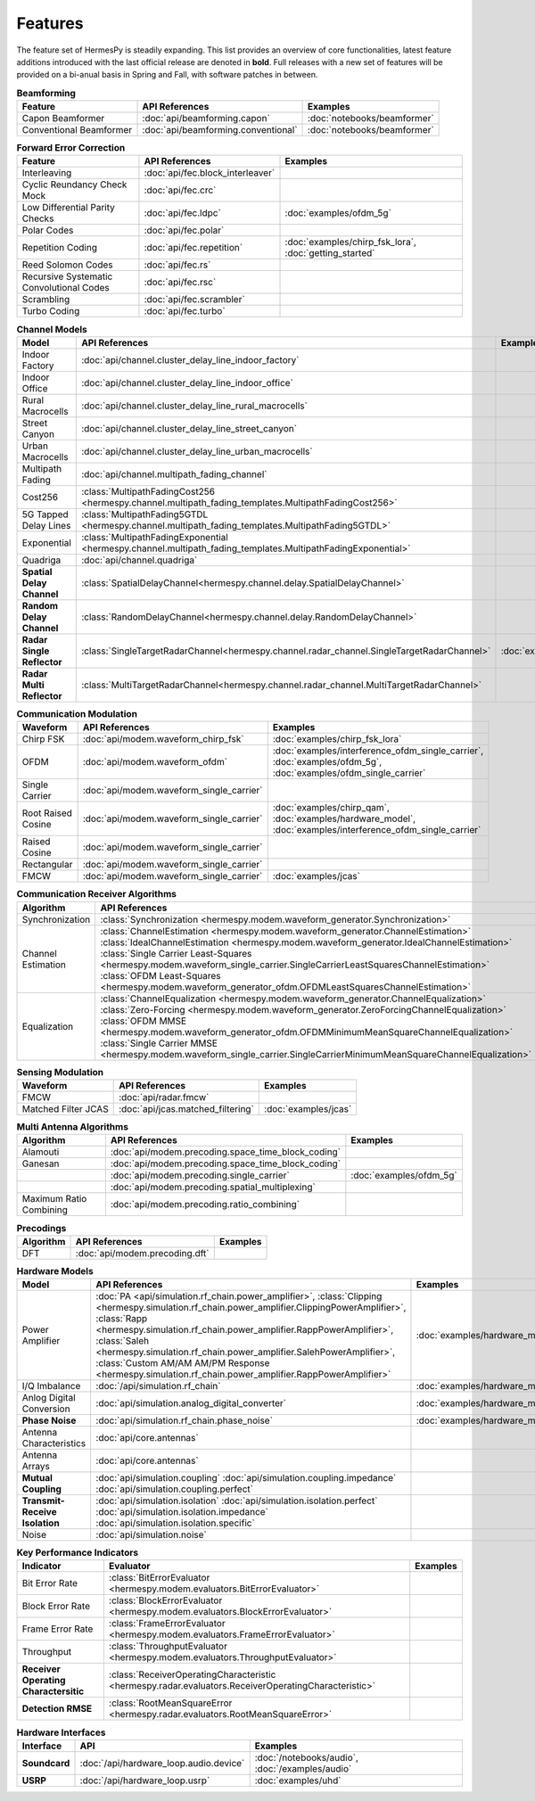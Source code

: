 ********
Features
********

The feature set of HermesPy is steadily expanding.
This list provides an overview of core functionalities, latest feature additions introduced with the last official release are denoted in **bold**.
Full releases with a new set of features will be provided on a bi-anual basis in Spring and Fall, with software patches in between.


.. list-table:: **Beamforming**
   :header-rows: 1

   * - Feature
     - API References
     - Examples

   * - Capon Beamformer
     - :doc:`api/beamforming.capon`
     - :doc:`notebooks/beamformer`

   * - Conventional Beamformer
     - :doc:`api/beamforming.conventional`
     - :doc:`notebooks/beamformer`

.. list-table:: **Forward Error Correction**
   :header-rows: 1

   * - Feature
     - API References
     - Examples

   * - Interleaving
     - :doc:`api/fec.block_interleaver`
     -

   * - Cyclic Reundancy Check Mock
     - :doc:`api/fec.crc`
     -

   * - Low Differential Parity Checks
     - :doc:`api/fec.ldpc`
     - :doc:`examples/ofdm_5g`

   * - Polar Codes
     - :doc:`api/fec.polar`
     -

   * - Repetition Coding
     - :doc:`api/fec.repetition`
     - :doc:`examples/chirp_fsk_lora`, :doc:`getting_started`

   * - Reed Solomon Codes
     - :doc:`api/fec.rs`
     -

   * - Recursive Systematic Convolutional Codes
     - :doc:`api/fec.rsc`
     - 

   * - Scrambling
     - :doc:`api/fec.scrambler`
     -

   * - Turbo Coding
     - :doc:`api/fec.turbo`
     - 

.. list-table:: **Channel Models**
   :header-rows: 1

   * - Model
     - API References
     - Examples

   * - Indoor Factory
     - :doc:`api/channel.cluster_delay_line_indoor_factory`
     -

   * - Indoor Office
     - :doc:`api/channel.cluster_delay_line_indoor_office`
     -

   * - Rural Macrocells
     - :doc:`api/channel.cluster_delay_line_rural_macrocells`
     -

   * - Street Canyon
     - :doc:`api/channel.cluster_delay_line_street_canyon`
     -

   * - Urban Macrocells
     - :doc:`api/channel.cluster_delay_line_urban_macrocells`
     -

   * - Multipath Fading
     - :doc:`api/channel.multipath_fading_channel`
     -

   * - Cost256
     - :class:`MultipathFadingCost256 <hermespy.channel.multipath_fading_templates.MultipathFadingCost256>`
     -

   * - 5G Tapped Delay Lines
     - :class:`MultipathFading5GTDL <hermespy.channel.multipath_fading_templates.MultipathFading5GTDL>`
     -

   * - Exponential
     - :class:`MultipathFadingExponential <hermespy.channel.multipath_fading_templates.MultipathFadingExponential>`
     -

   * - Quadriga
     - :doc:`api/channel.quadriga`
     -

   * - **Spatial Delay Channel**
     - :class:`SpatialDelayChannel<hermespy.channel.delay.SpatialDelayChannel>`
     - 

   * - **Random Delay Channel**
     - :class:`RandomDelayChannel<hermespy.channel.delay.RandomDelayChannel>`
     - 

   * - **Radar Single Reflector**
     - :class:`SingleTargetRadarChannel<hermespy.channel.radar_channel.SingleTargetRadarChannel>`
     - :doc:`examples/jcas`

   * - **Radar Multi Reflector**
     - :class:`MultiTargetRadarChannel<hermespy.channel.radar_channel.MultiTargetRadarChannel>`
     -

.. list-table:: **Communication Modulation**
   :header-rows: 1

   * - Waveform
     - API References
     - Examples

   * - Chirp FSK
     - :doc:`api/modem.waveform_chirp_fsk`
     - :doc:`examples/chirp_fsk_lora`
 
   * - OFDM
     - :doc:`api/modem.waveform_ofdm`
     - :doc:`examples/interference_ofdm_single_carrier`,
       :doc:`examples/ofdm_5g`,
       :doc:`examples/ofdm_single_carrier`

   * - Single Carrier
     - :doc:`api/modem.waveform_single_carrier`
     - 

   * - Root Raised Cosine
     - :doc:`api/modem.waveform_single_carrier`
     - :doc:`examples/chirp_qam`,
       :doc:`examples/hardware_model`,
       :doc:`examples/interference_ofdm_single_carrier`

   * - Raised Cosine
     - :doc:`api/modem.waveform_single_carrier`
     -  

   * - Rectangular
     - :doc:`api/modem.waveform_single_carrier`
     - 

   * - FMCW
     - :doc:`api/modem.waveform_single_carrier`
     - :doc:`examples/jcas`


.. list-table:: **Communication Receiver Algorithms**
   :header-rows: 1

   * - Algorithm
     - API References
     - Examples

   * - Synchronization
     - :class:`Synchronization <hermespy.modem.waveform_generator.Synchronization>`
     - 

   * - Channel Estimation
     - :class:`ChannelEstimation <hermespy.modem.waveform_generator.ChannelEstimation>`
       :class:`IdealChannelEstimation <hermespy.modem.waveform_generator.IdealChannelEstimation>`
       :class:`Single Carrier Least-Squares <hermespy.modem.waveform_single_carrier.SingleCarrierLeastSquaresChannelEstimation>`
       :class:`OFDM Least-Squares <hermespy.modem.waveform_generator_ofdm.OFDMLeastSquaresChannelEstimation>`
     -

   * - Equalization
     - :class:`ChannelEqualization <hermespy.modem.waveform_generator.ChannelEqualization>`
       :class:`Zero-Forcing <hermespy.modem.waveform_generator.ZeroForcingChannelEqualization>`
       :class:`OFDM MMSE <hermespy.modem.waveform_generator_ofdm.OFDMMinimumMeanSquareChannelEqualization>`
       :class:`Single Carrier MMSE <hermespy.modem.waveform_single_carrier.SingleCarrierMinimumMeanSquareChannelEqualization>`
     -



.. list-table:: **Sensing Modulation**
   :header-rows: 1

   * - Waveform
     - API References
     - Examples

   * - FMCW
     - :doc:`api/radar.fmcw`
     - 

   * - Matched Filter JCAS 
     - :doc:`api/jcas.matched_filtering`
     - :doc:`examples/jcas`


.. list-table:: **Multi Antenna Algorithms**
   :header-rows: 1

   * - Algorithm
     - API References
     - Examples

   * - Alamouti
     - :doc:`api/modem.precoding.space_time_block_coding`
     - 

   * - Ganesan
     - :doc:`api/modem.precoding.space_time_block_coding`
     - 

   * - 
     - :doc:`api/modem.precoding.single_carrier`
     - :doc:`examples/ofdm_5g`

   * - 
     - :doc:`api/modem.precoding.spatial_multiplexing`
     - 

   * - Maximum Ratio Combining
     - :doc:`api/modem.precoding.ratio_combining`
     - 


.. list-table:: **Precodings**
   :header-rows: 1

   * - Algorithm
     - API References
     - Examples

   * - DFT
     - :doc:`api/modem.precoding.dft`
     - 


.. list-table:: **Hardware Models**
   :header-rows: 1

   * - Model
     - API References
     - Examples

   * - Power Amplifier
     - :doc:`PA <api/simulation.rf_chain.power_amplifier>`,
       :class:`Clipping <hermespy.simulation.rf_chain.power_amplifier.ClippingPowerAmplifier>`,
       :class:`Rapp <hermespy.simulation.rf_chain.power_amplifier.RappPowerAmplifier>`,
       :class:`Saleh <hermespy.simulation.rf_chain.power_amplifier.SalehPowerAmplifier>`,
       :class:`Custom AM/AM AM/PM Response <hermespy.simulation.rf_chain.power_amplifier.RappPowerAmplifier>`
     - :doc:`examples/hardware_model`

   * - I/Q Imbalance
     - :doc:`/api/simulation.rf_chain`
     - :doc:`examples/hardware_model`

   * - Anlog Digital Conversion
     - :doc:`api/simulation.analog_digital_converter`
     - :doc:`examples/hardware_model`
    
   * - **Phase Noise**
     - :doc:`api/simulation.rf_chain.phase_noise`
     - :doc:`examples/hardware_model`

   * - Antenna Characteristics
     - :doc:`api/core.antennas`
     - 

   * - Antenna Arrays
     - :doc:`api/core.antennas`
     - 

   * - **Mutual Coupling**
     - :doc:`api/simulation.coupling`
       :doc:`api/simulation.coupling.impedance`
       :doc:`api/simulation.coupling.perfect`
     - 

   * - **Transmit-Receive Isolation**
     - :doc:`api/simulation.isolation`
       :doc:`api/simulation.isolation.perfect`
       :doc:`api/simulation.isolation.impedance`
       :doc:`api/simulation.isolation.specific`
     -

   * - Noise
     - :doc:`api/simulation.noise`
     -


.. list-table:: **Key Performance Indicators**
   :header-rows: 1

   * - Indicator
     - Evaluator
     - Examples

   * - Bit Error Rate
     - :class:`BitErrorEvaluator <hermespy.modem.evaluators.BitErrorEvaluator>`
     - 

   * - Block Error Rate
     - :class:`BlockErrorEvaluator <hermespy.modem.evaluators.BlockErrorEvaluator>`
     - 

   * - Frame Error Rate
     - :class:`FrameErrorEvaluator <hermespy.modem.evaluators.FrameErrorEvaluator>`
     - 

   * - Throughput
     - :class:`ThroughputEvaluator <hermespy.modem.evaluators.ThroughputEvaluator>`
     - 

   * - **Receiver Operating Charactersitic**
     - :class:`ReceiverOperatingCharacteristic <hermespy.radar.evaluators.ReceiverOperatingCharacteristic>`
     - 

   * - **Detection RMSE**
     - :class:`RootMeanSquareError <hermespy.radar.evaluators.RootMeanSquareError>`
     - 

.. list-table:: **Hardware Interfaces**
   :header-rows: 1

   * - Interface
     - API
     - Examples

   * - **Soundcard**
     - :doc:`/api/hardware_loop.audio.device`
     - :doc:`/notebooks/audio`, :doc:`/examples/audio`

   * - **USRP**
     - :doc:`/api/hardware_loop.usrp`
     - :doc:`examples/uhd`

.. footbibliography::

